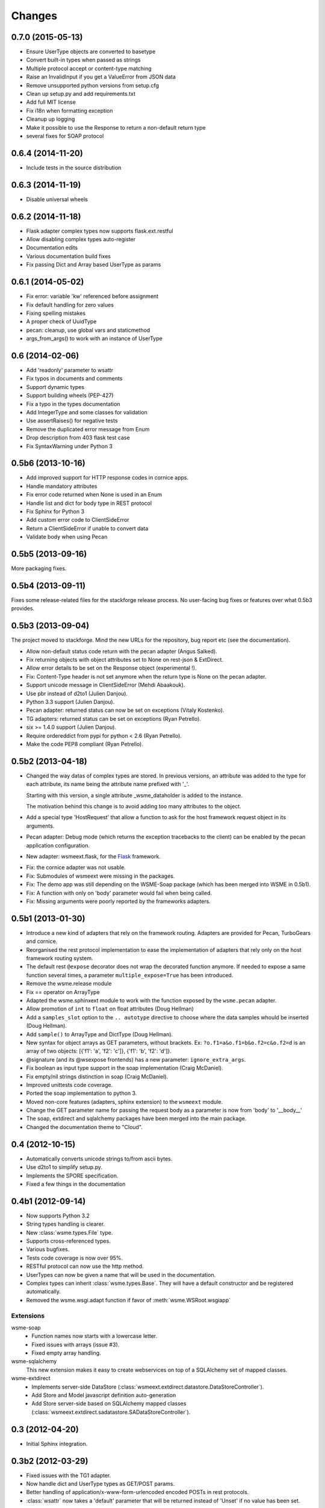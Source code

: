 Changes
=======

0.7.0 (2015-05-13)
------------------

* Ensure UserType objects are converted to basetype
* Convert built-in types when passed as strings
* Multiple protocol accept or content-type matching
* Raise an InvalidInput if you get a ValueError from JSON data
* Remove unsupported python versions from setup.cfg
* Clean up setup.py and add requirements.txt
* Add full MIT license
* Fix i18n when formatting exception
* Cleanup up logging
* Make it possible to use the Response to return a non-default return type
* several fixes for SOAP protocol

0.6.4 (2014-11-20)
------------------

- Include tests in the source distribution

0.6.3 (2014-11-19)
------------------

- Disable universal wheels

0.6.2 (2014-11-18)
------------------

* Flask adapter complex types now supports flask.ext.restful
* Allow disabling complex types auto-register
* Documentation edits
* Various documentation build fixes
* Fix passing Dict and Array based UserType as params

0.6.1 (2014-05-02)
------------------

* Fix error: variable 'kw' referenced before assignment
* Fix default handling for zero values
* Fixing spelling mistakes
* A proper check of UuidType
* pecan: cleanup, use global vars and staticmethod
* args_from_args() to work with an instance of UserType

0.6 (2014-02-06)
----------------

* Add 'readonly' parameter to wsattr
* Fix typos in documents and comments
* Support dynamic types
* Support building wheels (PEP-427)
* Fix a typo in the types documentation
* Add IntegerType and some classes for validation
* Use assertRaises() for negative tests
* Remove the duplicated error message from Enum
* Drop description from 403 flask test case
* Fix SyntaxWarning under Python 3

0.5b6 (2013-10-16)
------------------

*  Add improved support for HTTP response codes in cornice apps.

*  Handle mandatory attributes

*  Fix error code returned when None is used in an Enum

*  Handle list and dict for body type in REST protocol

*  Fix Sphinx for Python 3

*  Add custom error code to ClientSideError

*  Return a ClientSideError if unable to convert data

*  Validate body when using Pecan


0.5b5 (2013-09-16)
------------------

More packaging fixes.

0.5b4 (2013-09-11)
------------------

Fixes some release-related files for the stackforge release process.
No user-facing bug fixes or features over what 0.5b3 provides.

0.5b3 (2013-09-04)
------------------

The project moved to stackforge. Mind the new URLs for the repository, bug
report etc (see the documentation).

*   Allow non-default status code return with the pecan adapter
    (Angus Salked).

*   Fix returning objects with object attributes set to None on rest-json
    & ExtDirect.

*   Allow error details to be set on the Response object (experimental !).

*   Fix: Content-Type header is not set anymore when the return type is None
    on the pecan adapter.

*   Support unicode message in ClientSideError (Mehdi Abaakouk).

*   Use pbr instead of d2to1 (Julien Danjou).

*   Python 3.3 support (Julien Danjou).

*   Pecan adapter: returned status can now be set on exceptions (Vitaly
    Kostenko).

*   TG adapters: returned status can be set on exceptions (Ryan
    Petrello).

*   six >= 1.4.0 support (Julien Danjou).

*   Require ordereddict from pypi for python < 2.6 (Ryan Petrello).

*   Make the code PEP8 compliant (Ryan Petrello).

0.5b2 (2013-04-18)
------------------

*   Changed the way datas of complex types are stored. In previous versions, an
    attribute was added to the type for each attribute, its name being the
    attribute name prefixed with '_'.

    Starting with this version, a single attribute _wsme_dataholder is added to
    the instance.

    The motivation behind this change is to avoid adding too many attributes to
    the object.

*   Add a special type 'HostRequest' that allow a function to ask for the host
    framework request object in its arguments.

*   Pecan adapter: Debug mode (which returns the exception tracebacks to the
    client) can be enabled by the pecan application configuration.

*   New adapter: wsmeext.flask, for the Flask_ framework.

.. _Flask: http://flask.pocoo.org/

*   Fix: the cornice adapter was not usable.

*   Fix: Submodules of wsmeext were missing in the packages.

*   Fix: The demo app was still depending on the WSME-Soap package (which has
    been merged into WSME in 0.5b1).

*   Fix: A function with only on 'body' parameter would fail when being called.

*   Fix: Missing arguments were poorly reported by the frameworks adapters.

0.5b1 (2013-01-30)
------------------

*   Introduce a new kind of adapters that rely on the framework routing.
    Adapters are provided for Pecan, TurboGears and cornice.

*   Reorganised the rest protocol implementation to ease the implementation of
    adapters that rely only on the host framework routing system.

*   The default rest ``@expose`` decorator does not wrap the decorated function
    anymore. If needed to expose a same function several times, a parameter
    ``multiple_expose=True`` has been introduced.

*   Remove the wsme.release module

*   Fix == operator on ArrayType

*   Adapted the wsme.sphinxext module to work with the function exposed by the
    ``wsme.pecan`` adapter.
   
*   Allow promotion of ``int`` to ``float`` on float attributes (Doug Hellman)

*   Add a ``samples_slot`` option to the ``.. autotype`` directive to
    choose where the data samples whould be inserted (Doug Hellman).

*   Add ``sample()`` to ArrayType and DictType (Doug Hellman).

*   New syntax for object arrays as GET parameters, without brackets. Ex:
    ``?o.f1=a&o.f1=b&o.f2=c&o.f2=d`` is an array of two objects:
    [{'f1': 'a', 'f2': 'c']}, {'f1': 'b', 'f2': 'd']}.

*   @signature (and its @wsexpose frontends) has a new parameter:
    ``ignore_extra_args``.

*   Fix boolean as input type support in the soap implementation (Craig
    McDaniel).

*   Fix empty/nil strings distinction in soap (Craig McDaniel).

*   Improved unittests code coverage.

*   Ported the soap implementation to python 3.

*   Moved non-core features (adapters, sphinx extension) to the ``wsmeext`` module.

*   Change the GET parameter name for passing the request body as a parameter
    is now from 'body' to '__body__'

*   The soap, extdirect and sqlalchemy packages have been merged into the main
    package.

*   Changed the documentation theme to "Cloud".

0.4 (2012-10-15)
----------------

*   Automatically converts unicode strings to/from ascii bytes.

*   Use d2to1 to simplify setup.py.

*   Implements the SPORE specification.

*   Fixed a few things in the documentation

0.4b1 (2012-09-14)
------------------

*   Now supports Python 3.2

*   String types handling is clearer.

*   New :class:`wsme.types.File` type.

*   Supports cross-referenced types.

*   Various bugfixes.

*   Tests code coverage is now over 95%.

*   RESTful protocol can now use the http method.

*   UserTypes can now be given a name that will be used in the
    documentation.

*   Complex types can inherit :class:`wsme.types.Base`. They will
    have a default constructor and be registered automatically.

*   Removed the wsme.wsgi.adapt function if favor of
    :meth:`wsme.WSRoot.wsgiapp`

Extensions
~~~~~~~~~~

wsme-soap
    *   Function names now starts with a lowercase letter.

    *   Fixed issues with arrays (issue #3).

    *   Fixed empty array handling.


wsme-sqlalchemy
    This new extension makes it easy to create webservices on top
    of a SQLAlchemy set of mapped classes.

wsme-extdirect
    *   Implements server-side DataStore
        (:class:`wsmeext.extdirect.datastore.DataStoreController`).

    *   Add Store and Model javascript definition auto-generation

    *   Add Store server-side based on SQLAlchemy mapped classes
        (:class:`wsmeext.extdirect.sadatastore.SADataStoreController`).

0.3 (2012-04-20)
----------------

*   Initial Sphinx integration.

0.3b2 (2012-03-29)
------------------

*   Fixed issues with the TG1 adapter.

*   Now handle dict and UserType types as GET/POST params.

*   Better handling of application/x-www-form-urlencoded encoded POSTs
    in rest protocols.

*   :class:`wsattr` now takes a 'default' parameter that will be returned
    instead of 'Unset' if no value has been set.

0.3b1 (2012-01-19)
------------------

*   Per-call database transaction handling.

*   :class:`Unset` is now imported in the wsme module

*   Attributes of complex types can now have a different name in
    the public api and in the implementation.

*   Complex arguments can now be sent as GET/POST params in the rest
    protocols.

*   The restjson protocol do not nest the results in an object anymore.

*   Improved the documentation

*   Fix array attributes validation.

*   Fix date|time parsing errors.

*   Fix Unset values validation.

*   Fix registering of complex types inheriting form already
    registered complex types.

*   Fix user types, str and None values encoding/decoding.

0.2.0 (2011-10-29)
------------------

*   Added batch-calls abilities.

*   Introduce a :class:`UnsetType` and a :data:`Unset` constant
    so that non-mandatory attributes can remain unset (which is
    different from null).

*   Fix: If a complex type was only used as an input type, it was
    not registered.

*   Add support for user types.

*   Add an Enum type (which is a user type).

*   The 'binary' type is now a user type.

*   Complex types:

    -   Fix inspection of complex types with inheritance.

    -   Fix inspection of self-referencing complex types.

    -   wsattr is now a python Descriptor, which makes it possible
        to retrieve the attribute definition on a class while
        manipulating values on the instance.
    
    -   Add strong type validation on assignment (made possible by
        the use of Descriptors).

*   ExtDirect:

    -   Implements batch calls

    -   Fix None values conversion

    -   Fix transaction result : 'action' and 'method' were missing.

0.1.1 (2011-10-20)
------------------

*   Changed the internal API by introducing a CallContext object.
    It makes it easier to implement some protocols that have
    a transaction or call id that has to be returned. It will also
    make it possible to implement batch-calls in a later version.

*   More test coverage.

*   Fix a problem with array attribute types not being registered.

*   Fix the mandatory / default detection on function arguments.

*   Fix issues with the SOAP protocol implementation which should now
    work properly with a suds client.

*   Fix issues with the ExtDirect protocol implementation.

0.1.0 (2011-10-14)
------------------

*   Protocol insertion order now influence the protocol selection

*   Move the soap protocol implementation in a separate lib,
    WSME-Soap

*   Introduce a new protocol ExtDirect in the WSME-ExtDirect lib.

0.1.0a4 (2011-10-12)
--------------------

*   Change the way framework adapters works. Now the adapter modules
    have a simple adapt function that adapt a :class:`wsme.WSRoot`
    instance. This way a same root can be integrated in several
    framework.

*   Protocol lookup now use entry points in the group ``[wsme.protocols]``.

0.1.0a3 (2011-10-11)
--------------------

*   Add specialised WSRoot classes for easy integration as a
    WSGI Application (:class:`wsme.wsgi.WSRoot`) or a
    TurboGears 1.x controller (:class:`wsme.tg1.WSRoot`).

*   Improve the documentation.

*   More unit tests and code-coverage.

0.1.0a2 (2011-10-07)
--------------------

*   Added support for arrays in all the protocols

0.1.0a1 (2011-10-04)
--------------------

Initial public release.
